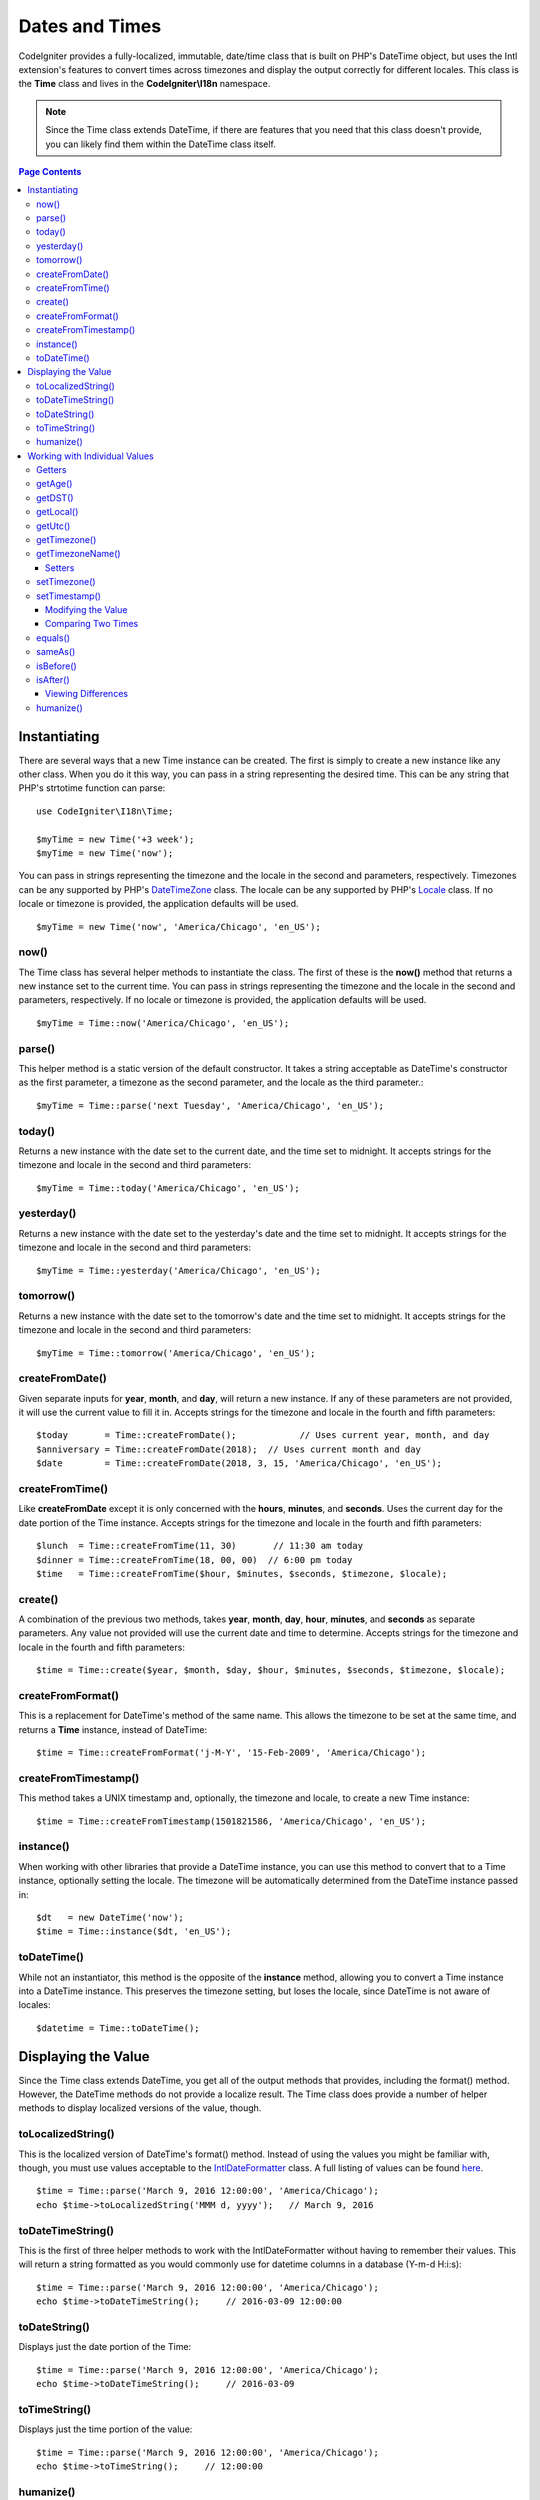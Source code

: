 ###############
Dates and Times
###############

CodeIgniter provides a fully-localized, immutable, date/time class that is built on PHP's DateTime object, but uses the Intl
extension's features to convert times across timezones and display the output correctly for different locales. This class
is the **Time** class and lives in the **CodeIgniter\\I18n** namespace.

.. note:: Since the Time class extends DateTime, if there are features that you need that this class doesn't provide,
    you can likely find them within the DateTime class itself.

.. contents:: Page Contents
    :local:

=============
Instantiating
=============

There are several ways that a new Time instance can be created. The first is simply to create a new instance
like any other class. When you do it this way, you can pass in a string representing the desired time. This can
be any string that PHP's strtotime function can parse::

    use CodeIgniter\I18n\Time;

    $myTime = new Time('+3 week');
    $myTime = new Time('now');

You can pass in strings representing the timezone and the locale in the second and parameters, respectively. Timezones
can be any supported by PHP's `DateTimeZone <http://php.net/manual/en/timezones.php>`__ class. The locale can be
any supported by PHP's `Locale <http://php.net/manual/en/class.locale.php>`__ class. If no locale or timezone is
provided, the application defaults will be used.

::

    $myTime = new Time('now', 'America/Chicago', 'en_US');

now()
-----

The Time class has several helper methods to instantiate the class. The first of these is the **now()** method
that returns a new instance set to the current time. You can pass in strings representing the timezone and the locale
in the second and parameters, respectively. If no locale or timezone is provided, the application defaults will be used.

::

    $myTime = Time::now('America/Chicago', 'en_US');

parse()
-------

This helper method is a static version of the default constructor. It takes a string acceptable as DateTime's
constructor as the first parameter, a timezone as the second parameter, and the locale as the third parameter.::

    $myTime = Time::parse('next Tuesday', 'America/Chicago', 'en_US');

today()
-------

Returns a new instance with the date set to the current date, and the time set to midnight. It accepts strings
for the timezone and locale in the second and third parameters::

    $myTime = Time::today('America/Chicago', 'en_US');

yesterday()
-----------

Returns a new instance with the date set to the yesterday's date and the time set to midnight. It accepts strings
for the timezone and locale in the second and third parameters::

    $myTime = Time::yesterday('America/Chicago', 'en_US');

tomorrow()
-----------

Returns a new instance with the date set to the tomorrow's date and the time set to midnight. It accepts strings
for the timezone and locale in the second and third parameters::

    $myTime = Time::tomorrow('America/Chicago', 'en_US');

createFromDate()
----------------

Given separate inputs for **year**, **month**, and **day**, will return a new instance. If any of these parameters
are not provided, it will use the current value to fill it in. Accepts strings for the timezone and locale in the
fourth and fifth parameters::

    $today       = Time::createFromDate();            // Uses current year, month, and day
    $anniversary = Time::createFromDate(2018);  // Uses current month and day
    $date        = Time::createFromDate(2018, 3, 15, 'America/Chicago', 'en_US');

createFromTime()
----------------

Like **createFromDate** except it is only concerned with the **hours**, **minutes**, and **seconds**. Uses the
current day for the date portion of the Time instance. Accepts strings for the timezone and locale in the
fourth and fifth parameters::

    $lunch  = Time::createFromTime(11, 30)       // 11:30 am today
    $dinner = Time::createFromTime(18, 00, 00)  // 6:00 pm today
    $time   = Time::createFromTime($hour, $minutes, $seconds, $timezone, $locale);

create()
--------

A combination of the previous two methods, takes **year**, **month**, **day**, **hour**, **minutes**, and **seconds**
as separate parameters. Any value not provided will use the current date and time to determine. Accepts strings for the
timezone and locale in the fourth and fifth parameters::

    $time = Time::create($year, $month, $day, $hour, $minutes, $seconds, $timezone, $locale);

createFromFormat()
------------------

This is a replacement for DateTime's method of the same name. This allows the timezone to be set at the same time,
and returns a **Time** instance, instead of DateTime::

    $time = Time::createFromFormat('j-M-Y', '15-Feb-2009', 'America/Chicago');

createFromTimestamp()
---------------------

This method takes a UNIX timestamp and, optionally, the timezone and locale, to create a new Time instance::

    $time = Time::createFromTimestamp(1501821586, 'America/Chicago', 'en_US');

instance()
----------

When working with other libraries that provide a DateTime instance, you can use this method to convert that
to a Time instance, optionally setting the locale. The timezone will be automatically determined from the DateTime
instance passed in::

    $dt   = new DateTime('now');
    $time = Time::instance($dt, 'en_US');

toDateTime()
------------

While not an instantiator, this method is the opposite of the **instance** method, allowing you to convert a Time
instance into a DateTime instance. This preserves the timezone setting, but loses the locale, since DateTime is
not aware of locales::

    $datetime = Time::toDateTime();

====================
Displaying the Value
====================

Since the Time class extends DateTime, you get all of the output methods that provides, including the format() method.
However, the DateTime methods do not provide a localize result. The Time class does provide a number of helper methods
to display localized versions of the value, though.

toLocalizedString()
-------------------

This is the localized version of DateTime's format() method. Instead of using the values you might be familiar with, though,
you must use values acceptable to the `IntlDateFormatter <http://php.net/manual/en/class.intldateformatter.php>`__ class.
A full listing of values can be found `here <http://www.icu-project.org/apiref/icu4c/classSimpleDateFormat.html#details>`__.
::

    $time = Time::parse('March 9, 2016 12:00:00', 'America/Chicago');
    echo $time->toLocalizedString('MMM d, yyyy');   // March 9, 2016

toDateTimeString()
------------------

This is the first of three helper methods to work with the IntlDateFormatter without having to remember their values.
This will return a string formatted as you would commonly use for datetime columns in a database (Y-m-d H:i:s)::

    $time = Time::parse('March 9, 2016 12:00:00', 'America/Chicago');
    echo $time->toDateTimeString();     // 2016-03-09 12:00:00

toDateString()
--------------

Displays just the date portion of the Time::

    $time = Time::parse('March 9, 2016 12:00:00', 'America/Chicago');
    echo $time->toDateTimeString();     // 2016-03-09

toTimeString()
--------------

Displays just the time portion of the value::

    $time = Time::parse('March 9, 2016 12:00:00', 'America/Chicago');
    echo $time->toTimeString();     // 12:00:00

humanize()
----------

This methods returns a string that displays the difference between the current date/time and the instance in a
human readable format that is geared towards being easily understood. It can create strings like '3 hours ago',
'in 1 month', etc::

    // Assume current time is: March 10, 2017 (America/Chicago)
    $time = Time::parse('March 9, 2016 12:00:00', 'America/Chicago');

    echo $time->humanize();     // 1 year ago

The exact time displayed is determined in the following manner:

=============================== =================================
Time difference                  Result
=============================== =================================
$time > 1 year && < 2 years      in 1 year / 1 year ago
$time > 1 month && < 1 year      in 6 months / 6 months ago
$time > 7 days && < 1 month      in 3 weeks / 3 weeks ago
$time > today && < 7 days        in 4 days / 4 days ago
$time == tomorrow / yesterday    Tomorrow / Yesterday
$time > 59 minutes && < 1 day    1:37pm
$time > now && < 1 hour          in 35 minutes / 35 minutes ago
$time == now                     Now
=============================== =================================

The exact language used is controlled through the language file, Time.php.

==============================
Working with Individual Values
==============================

The Time object provides a number of methods to allow to get and set individual items, like the year, month, hour, etc,
of an existing instance. All of the values retrieved through the following methods will be fully localized and respect
the locale that the Time instance was created with.

All of the following `getX` and `setX` methods can also be used as if they were a class property. So, any calls to methods
like `getYear` can also be accessed through `$time->year`, and so on.

Getters
-------

The following basic getters exist::

    $time = Time::parse('August 12, 2016 4:15:23pm');

    echo $time->getYear();      // 2016
    echo $time->getMonth();     // 8
    echo $time->getDay();       // 12
    echo $time->getHour();      // 16
    echo $time->getMinute();    // 15
    echo $time->getSecond();    // 23

    echo $time->year;           // 2016
    echo $time->month;          // 8
    echo $time->day;            // 12
    echo $time->hour;           // 16
    echo $time->minute;         // 15
    echo $time->second;         // 23

In addition to these, a number of methods exist to provide additional information about the date::

    $time = Time::parse('August 12, 2016 4:15:23pm');

    echo $time->getDayOfWeek();     // 6 - but may vary based on locale's starting day of the week
    echo $time->getDayOfYear();     // 225
    echo $time->getWeekOfMonth();   // 2
    echo $time->getWeekOfYear();    // 33
    echo $time->getTimestamp();     // 1471018523 - UNIX timestamp
    echo $time->getQuarter();       // 3

    echo $time->dayOfWeek;          // 6
    echo $time->dayOfYear;          // 225
    echo $time->weekOfMonth;        // 2
    echo $time->weekOfYear;         // 33
    echo $time->timestamp;          // 1471018523
    echo $time->quarter;            // 3

getAge()
--------

Returns the age, in years, of between the Time's instance and the current time. Perfect for checking
the age of someone based on their birthday::

    $time = Time::parse('5 years ago');

    echo $time->getAge();   // 5
    echo $time->age;        // 5

getDST()
--------

Returns boolean true/false based on whether the Time instance is currently observing Daylight Savings Time::

    echo Time::createFromDate(2012, 1, 1)->getDst();     // false
    echo Time::createFromDate(2012, 9, 1)->dst;     // true

getLocal()
----------

Returns boolean true if the Time instance is in the same timezone as the application is currently running in::

    echo Time::now()->getLocal();       // true
    echo Time::now('Europe/London');    // false

getUtc()
--------

Returns boolean true if the Time instance is in UTC time::

    echo Time::now('America/Chicago')->getUtc();    // false
    echo Time::now('UTC')->utc;                     // true

getTimezone()
-------------

Returns a new `DateTimeZone <http://php.net/manual/en/class.datetimezone.php>`__ object set the timezone of the Time
instance::

    $tz = Time::now()->getTimezone();
    $tz = Time::now()->timezone;

    echo $tz->getName();
    echo $tz->getOffset();

getTimezoneName()
-----------------

Returns the full `timezone string <http://php.net/manual/en/timezones.php>`__ of the Time instance::

    echo Time::now('America/Chicago')->getTimezoneName();   // America/Chicago
    echo Time::now('Europe/London')->timezoneName;          // Europe/London

Setters
=======

The following basic setters exist. If any of the values set are out of range, an ``InvalidArgumentExeption`` will be
thrown.

.. note:: All setters will return a new Time instance, leaving the original instance untouched.

.. note:: All setters will throw an InvalidArgumentException if the value is out of range.

::

    $time = $time->setYear(2017);
    $time = $time->setMonthNumber(4);           // April
    $time = $time->setMonthLongName('April');
    $time = $time->setMonthShortName('Feb');    // February
    $time = $time->setDay(25);
    $time = $time->setHour(14);                 // 2:00 pm
    $time = $time->setMinute(30);
    $time = $time->setSecond(54);

setTimezone()
-------------

Converts the time from it's current timezone into the new one::

    $time  = Time::parse('May 10, 2017', 'America/Chicago');
    $time2 = $time->setTimezone('Europe/London');           // Returns new instance converted to new timezone

    echo $time->timezoneName;   // American/Chicago
    echo $time2->timezoneName;  // Europe/London

setTimestamp()
--------------

Returns a new instance with the date set to the new timestamp::

    $time = Time::parse('May 10, 2017', 'America/Chicago');
    $time2 = $time->setTimestamp(strtotime('April 1, 2017'));

    echo $time->toDateTimeString();     // 2017-05-10 00:00:00
    echo $time2->toDateTimeString();     // 2017-04-01 00:00:00

Modifying the Value
===================

The following methods allow you to modify the date by adding or subtracting values to the current Time. This will not
modify the existing Time instance, but will return a new instance.

::

    $time = $time->addSeconds(23);
    $time = $time->addMinutes(15);
    $time = $time->addHours(12);
    $time = $time->addDays(21);
    $time = $time->addMonths(14);
    $time = $time->addYears(5);

    $time = $time->subSeconds(23);
    $time = $time->subMinutes(15);
    $time = $time->subHours(12);
    $time = $time->subDays(21);
    $time = $time->subMonths(14);
    $time = $time->subYears(5);

Comparing Two Times
===================

The following methods allow you to compare one Time instance with another. All comparisons are first converted to UTC
before comparisons are done, to ensure that different timezones respond correctly.

equals()
--------

Determines if the datetime passed in is equal to the current instance. Equal in this case means that they represent the
same moment in time, and are not required to be in the same timezone, as both times are converted to UTC and compared
that way::

    $time1 = Time::parse('January 10, 2017 21:50:00', 'America/Chicago');
    $time2 = Time::parse('January 11, 2017 03:50:00', 'Europe/London');

    $time1->equals($time2);    // true

The value being tested against can be a Time instance, a DateTime instance, or a string with the full date time in
a manner that a new DateTime instance can understand. When passing a string as the first parameter, you can pass
a timezone string in as the second parameter. If no timezone is given, the system default will be used::

    $time1->equals('January 11, 2017 03:50:00', 'Europe/London');  // true

sameAs()
--------

This is identical to the **equals** method, except that it only returns true when the date, time, AND timezone are
all identical::

    $time1 = Time::parse('January 10, 2017 21:50:00', 'America/Chicago');
    $time2 = Time::parse('January 11, 2017 03:50:00', 'Europe/London');

    $time1->sameAs($time2);    // false
    $time2->sameAs('January 10, 2017 21:50:00', 'America/Chicago');    // true

isBefore()
----------

Checks if the passed in time is before the the current instance. The comparison is done against the UTC versions of
both times::

    $time1 = Time::parse('January 10, 2017 21:50:00', 'America/Chicago');
    $time2 = Time::parse('January 11, 2017 03:50:00', 'America/Chicago');

    $time1->isBefore($time2);  // true
    $time2->isBefore($time1);  // false

The value being tested against can be a Time instance, a DateTime instance, or a string with the full date time in
a manner that a new DateTime instance can understand. When passing a string as the first parameter, you can pass
a timezone string in as the second parameter. If no timezone is given, the system default will be used::

    $time1->isBefore('March 15, 2013', 'America/Chicago');  // false

isAfter()
---------

Works exactly the same as **isBefore()** except checks if the time is after the time passed in::

    $time1 = Time::parse('January 10, 2017 21:50:00', 'America/Chicago');
    $time2 = Time::parse('January 11, 2017 03:50:00', 'America/Chicago');

    $time1->isAfter($time2);  // false
    $time2->isAfter($time1);  // true

Viewing Differences
===================

To compare two Times directly, you would use the **difference()** method, which returns a **CodeIgniter\I18n\TimeDifference**
instance. The first parameter is either a Time instance, a DateTime instance, or a string with the date/time. If
a string is passed in the first parameter, the second parameter can be a timezone string::

    $time = Time::parse('March 10, 2017', 'America/Chicago');

    $diff = $time->difference(Time::now());
    $diff = $time->difference(new DateTime('July 4, 1975', 'America/Chicago');
    $diff = $time->difference('July 4, 1975 13:32:05', 'America/Chicago');

Once you have the TimeDifference instance, you have several methods you can use to find information about the difference
between the two times. The value returned will be negative if it was in the past, or positive if in the future from
the original time::

    $current = Time::parse('March 10, 2017', 'America/Chicago');
    $test    = Time::parse('March 10, 2010', 'America/Chicago');

    $diff = $current->difference($test);

    echo $diff->getYears();     // -7
    echo $diff->getMonths();    // -84
    echo $diff->getWeeks();     // -365
    echo $diff->getDays();      // -2557
    echo $diff->getHours();     // -61368
    echo $diff->getMinutes();   // -3682080
    echo $diff->getSeconds();   // -220924800

You can use either **getX()** methods, or access the calculate values as if they were properties::

    echo $diff->years;     // -7
    echo $diff->months;    // -84
    echo $diff->weeks;     // -365
    echo $diff->days;      // -2557
    echo $diff->hours;     // -61368
    echo $diff->minutes;   // -3682080
    echo $diff->seconds;   // -220924800

humanize()
----------

Much like Time's humanize() method, this returns a string that displays the difference between the times in a
human readable format that is geared towards being easily understood. It can create strings like '3 hours ago',
'in 1 month', etc. The biggest differences are in how very recent dates are handled::

    // Assume current time is: March 10, 2017 (America/Chicago)
    $time = Time::parse('March 9, 2016 12:00:00', 'America/Chicago');

    echo $time->humanize();     // 1 year ago

The exact time displayed is determined in the following manner:

=============================== =================================
Time difference                  Result
=============================== =================================
$time > 1 year && < 2 years      in 1 year / 1 year ago
$time > 1 month && < 1 year      in 6 months / 6 months ago
$time > 7 days && < 1 month      in 3 weeks / 3 weeks ago
$time > today && < 7 days        in 4 days / 4 days ago
$time > 1 hour && < 1 day        in 8 hours / 8 hours ago
$time > 1 minute && < 1 hour     in 35 minutes / 35 minutes ago
$time < 1 minute                 Now
=============================== =================================

The exact language used is controlled through the language file, Time.php.
